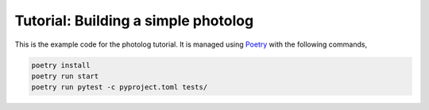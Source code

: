 Tutorial: Building a simple photolog
================================

This is the example code for the photolog tutorial. It is managed using
`Poetry <https://python-poetry.org>`_ with the following commands,

.. code-block:: console

    poetry install
    poetry run start
    poetry run pytest -c pyproject.toml tests/
